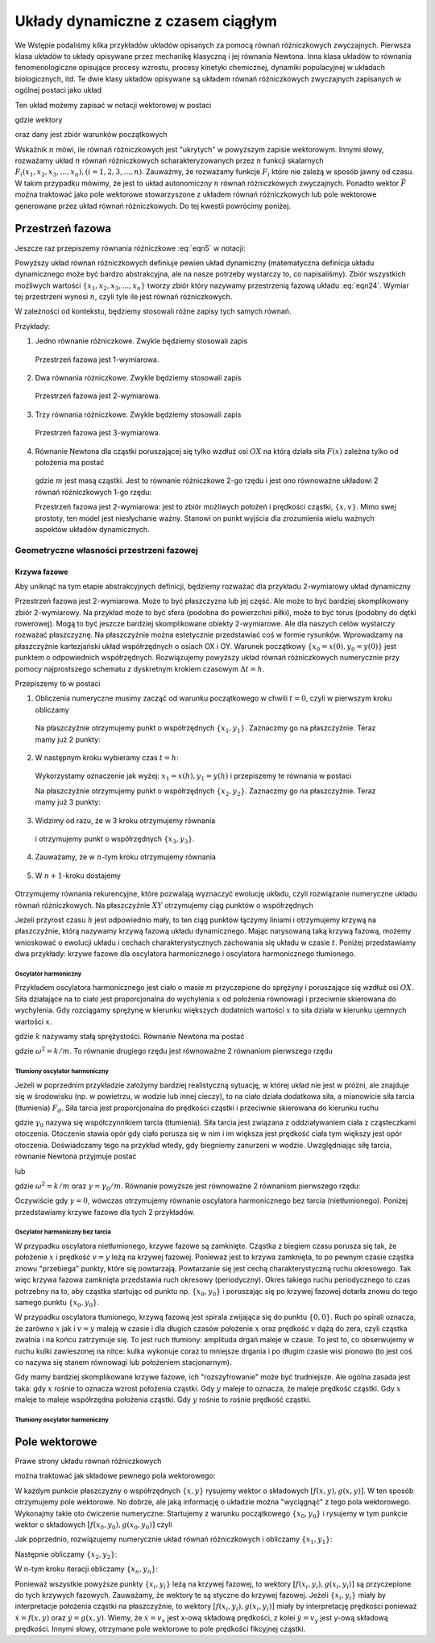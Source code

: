 Układy dynamiczne z czasem ciągłym
==================================

We Wstępie podaliśmy kilka przykładów układów opisanych za pomocą równań różniczkowych zwyczajnych. 
Pierwsza klasa układów to  układy opisywane przez  mechanikę klasyczną i jej  równania Newtona. Inna 
klasa układów to równania fenomenologiczne opisujące procesy wzrostu, procesy kinetyki chemicznej, 
dynamiki populacyjnej w układach biologicznych, itd. Te dwie klasy układów opisywane są układem równań 
różniczkowych zwyczajnych zapisanych w ogólnej postaci jako układ

.. MATH::
    :label: eqn1

    \frac{dx_1}{dt} = F_1(x_1, x_2, x_3, ..., x_n)

    \frac{dx_2}{dt} = F_2(x_1, x_2, x_3, ..., x_n)

    \vdots

    \frac{dx_n}{dt} = F_n(x_1, x_2, x_3, ..., x_n) 


Ten układ możemy zapisać w notacji wektorowej w  postaci

.. MATH::
    :label: eqn5

    \frac{d\vec x}{dt} = \vec F(\vec x), \quad \quad \vec x(0)  = \vec x_0  \qquad \quad  


gdzie wektory

.. MATH::
    :label: eqn6

    \vec x = [x_1, x_2, x_3, ...., x_n], \quad \quad \vec F = [F_1, F_2, F_3, ..., F_n]


oraz dany jest zbiór warunków początkowych

.. MATH::
    :label: eqn7

    \vec x(0) = [x_1(0), x_2(0), x_3(0), ... , x_n(0)] = \vec x_0 = [x_1^{(0)}, x_2^{(0)}, x_3^{(0)}, ... ,  x_n^{(0)}]  


Wskaźnik :math:`n` mówi, ile równań różniczkowych jest "ukrytych" w powyższym zapisie wektorowym. Innymi 
słowy, rozważamy układ :math:`n` równań różniczkowych scharakteryzowanych przez :math:`n` funkcji 
skalarnych :math:`F_i(x_1, x_2, x_3, ..., x_n), (i=1,2,3, ..., n)`. Zauważmy, że rozważamy funkcje 
:math:`F_i` które nie zależą w sposób jawny od czasu. W takim przypadku mówimy, że jest to układ 
autonomiczny :math:`n` równań  różniczkowych zwyczajnych. Ponadto wektor :math:`\vec F` można traktować 
jako pole wektorowe stowarzyszone z układem równań różniczkowych lub pole wektorowe generowane przez 
układ równań różniczkowych. Do tej kwestii powrócimy poniżej.
 

Przestrzeń fazowa
-----------------

Jeszcze raz przepiszemy równania różniczkowe   :eq:`eqn5`  w  notacji:

.. MATH::
    :label: eqn24

    \frac{dx_1}{dt} = F_1(x_1, x_2, x_3, ..., x_n)

    \frac{dx_2}{dt} = F_2(x_1, x_2, x_3, ..., x_n)

    \vdots

    \frac{dx_n}{dt} = F_n(x_1, x_2, x_3, ..., x_n)


Powyższy układ równań różniczkowych  definiuje pewien układ dynamiczny (matematyczna definicja układu 
dynamicznego może być bardzo abstrakcyjna, ale na nasze potrzeby wystarczy to, co napisaliśmy).  Zbiór 
wszystkich możliwych wartości :math:`\{x_1, x_2, x_3, ..., x_n\}` tworzy zbiór który nazywamy przestrzenią 
fazową układu :eq:`eqn24`. Wymiar tej przestrzeni wynosi :math:`n`, czyli tyle ile jest równań różniczkowych.

W zależności od kontekstu, będziemy stosowali różne zapisy tych samych równań.

Przykłady:

1. Jedno równanie różniczkowe. Zwykle będziemy stosowali  zapis

  .. MATH::
      :label: eqn25

      \frac{dx}{dt} = \dot x = f(x)


  Przestrzeń fazowa  jest 1-wymiarowa.

2. Dwa równania różniczkowe. Zwykle będziemy stosowali  zapis

  .. MATH::
      :label: eqn26

      \frac{dx}{dt} = \dot x = f(x, y)

      \frac{dy}{dt} = \dot y= g(x, y)


  Przestrzeń fazowa  jest 2-wymiarowa.

3. Trzy  równania różniczkowe. Zwykle będziemy stosowali  zapis

  .. MATH::
      :label: eqn28

      \frac{dx}{dt} = \dot x = f(x, y, z)

      \frac{dy}{dt} = \dot y= g(x, y, z)

      \frac{dz}{dt} = \dot z= h(x, y, z)


  Przestrzeń fazowa  jest 3-wymiarowa.

4. Równanie Newtona dla cząstki poruszającej się tylko wzdłuż osi :math:`OX` na którą działa siła 
   :math:`F(x)` zależna tylko od położenia  ma postać

  .. MATH::
      :label: eqn31

      m \ddot x= F(x)


  gdzie :math:`m` jest masą cząstki. Jest to równanie różniczkowe 2-go rzędu i jest ono  równoważne 
  układowi 2 równań różniczkowych 1-go rzędu:

  .. MATH::
      :label: eqn32

      \dot x = v
      
      \dot v = \frac{1}{m} F(x)


  Przestrzeń fazowa  jest 2-wymiarowa: jest to zbiór możliwych położeń i prędkości cząstki, :math:`\{x, v\}`.  
  Mimo swej prostoty, ten model jest niesłychanie ważny. Stanowi on punkt wyjścia dla zrozumienia wielu ważnych 
  aspektów układów dynamicznych. 

Geometryczne własności przestrzeni fazowej
~~~~~~~~~~~~~~~~~~~~~~~~~~~~~~~~~~~~~~~~~~

Krzywa fazowe
"""""""""""""

Aby uniknąć na tym etapie abstrakcyjnych definicji, będziemy rozważać dla przykładu 2-wymiarowy układ dynamiczny

.. MATH::
    :label: eqn33

     \dot x = f(x, y), \quad \quad x(0) = x_0 

     \dot y= g(x, y),\quad \quad y(0) = y_0 


Przestrzeń fazowa jest 2-wymiarowa. Może to być płaszczyzna lub jej część. Ale może to być bardziej 
skomplikowany zbiór 2-wymiarowy. Na przykład może to być sfera (podobna do powierzchni piłki), może 
to być torus (podobny do dętki rowerowej). Mogą to być jeszcze bardziej skomplikowane obiekty 2-wymiarowe. 
Ale dla naszych celów wystarczy rozważać płaszczyznę. Na płaszczyźnie można estetycznie przedstawiać coś 
w formie rysunków. Wprowadzamy na płaszczyźnie kartezjański układ współrzędnych o osiach OX i OY. Warunek 
początkowy :math:`\{x_0=x(0), y_0=y(0)\}` jest punktem o odpowiednich współrzędnych. Rozwiązujemy powyższy 
układ równań różniczkowych numerycznie przy pomocy najprostszego schematu z dyskretnym krokiem czasowym 
:math:`\Delta t = h`.

.. MATH::
    :label: eqn35

    \dot x = \frac{dx}{dt} \to \frac{\Delta x}{\Delta t} = \frac{x(t+h) - x(t)}{h} = f(x(t), y(t))

    \dot y = \frac{dy}{dt} \to \frac{\Delta y}{\Delta t} = \frac{y(t+h) - y(t)}{h} = g(x(t), y(t))


Przepiszemy to w postaci

.. MATH::
    :label: eqn37

    x(t+h) = x(t) + f(x(t), y(t)) h

    y(t+h) = y(t) + g(x(t), y(t)) h


1. Obliczenia numeryczne musimy zacząć od warunku początkowego w chwili :math:`t=0`, czyli 
   w pierwszym kroku obliczamy

  .. MATH::
      :label: eqn39

      x_1 =x(h) = x(0) + f(x(0), y(0)) h

      y_1 = y(h) = y(0) + g(x(0), y(0)) h


  Na płaszczyźnie otrzymujemy punkt o współrzędnych :math:`\{x_1, y_1\}`. Zaznaczmy go na płaszczyźnie. 
  Teraz mamy już 2 punkty:

  .. MATH::
      :label: eqn41

      \{x_0, y_0\}, \quad \quad \{x_1, y_1\}


2. W następnym kroku wybieramy czas :math:`t=h`:

  .. MATH::
      :label: eqn42

      x_2 =x(h+h) = x(2h) =  x(h) + f(x(h), y(h)) h
      
      y_2 = y(h+h) = y(2h) =  y(h) + g(x(h), y(h)) h


  Wykorzystamy oznaczenie jak wyżej: :math:`x_1 =  x(h),  y_1 = y(h)` i przepiszemy te równania w postaci

  .. MATH::
      :label: eqn43

      x_2 =  x_1 + f(x_1, y_1) h

      y_2 =  y_1 + g(x_1, y_1) h


  Na płaszczyźnie otrzymujemy punkt o współrzędnych :math:`\{x_2, y_2\}`. Zaznaczmy go na płaszczyźnie. 
  Teraz mamy już 3 punkty:

  .. MATH::
      :label: eqn45

      \{x_0, y_0\}, \quad \quad \{x_1, y_1\},  \quad \quad \{x_2, y_2\}


3. Widzimy od razu, że w 3 kroku otrzymujemy równania

  .. MATH::
      :label: eqn46

      x_3 =  x_2 + f(x_2, y_2) h
      
      y_3 =  y_2 + g(x_2, y_2) h

  i otrzymujemy punkt o współrzędnych :math:`\{x_3, y_3\}`.

4. Zauważamy, że w :math:`n`-tym kroku otrzymujemy równania

  .. MATH::
      :label: eqn48

      x_n =  x_{n-1} + f(x_{n-1}, y_{n-1}) h
      
      y_n =  y_{n-1} + g(x_{n-1}, y_{n-1}) h


5. W :math:`n+1`-kroku dostajemy

  .. MATH::
      :label: eqn50

      x_{n+1} =  x_n + f(x_n, y_n) h

      y_{n+1} =  y_n + g(x_n, y_n) h

Otrzymujemy równania rekurencyjne, które pozwalają wyznaczyć ewolucję układu, czyli rozwiązanie numeryczne 
układu równań różniczkowych. Na płaszczyźnie :math:`XY` otrzymujemy ciąg punktów o współrzędnych

.. MATH::
    :label: eqn52

    \{x_n, y_n\}

Jeżeli przyrost czasu :math:`h` jest odpowiednio mały, to ten ciąg punktów łączymy liniami i otrzymujemy 
krzywą na płaszczyźnie, którą nazywamy krzywą fazową układu dynamicznego. Mając narysowaną taką krzywą 
fazową, możemy wnioskować o ewolucji układu i cechach charakterystycznych zachowania się układu w czasie 
:math:`t`. Poniżej przedstawiamy dwa przykłady: krzywe fazowe dla oscylatora harmonicznego  i oscylatora 
harmonicznego tłumionego.  

Oscylator harmoniczny
+++++++++++++++++++++

Przykładem oscylatora harmonicznego jest ciało o masie :math:`m` przyczepione do sprężyny i poruszające się 
wzdłuż osi :math:`OX`. Siła działające na to ciało jest proporcjonalna do wychylenia :math:`x` od położenia 
równowagi i przeciwnie skierowana do wychylenia. Gdy rozciągamy sprężynę w kierunku większych dodatnich 
wartości :math:`x` to siła działa w kierunku ujemnych wartości :math:`x`. 

.. MATH::
    :label: eqn53

     F = -kx

gdzie :math:`k` nazywamy stałą sprężystości. Równanie Newtona ma postać

.. MATH::
    :label: eqn54

    m\ddot x = -kx, \quad \quad \mbox{lub w postaci} \quad \quad \ddot x = -(k/m) x = -\omega^2 x


gdzie :math:`\omega^2 = k/m`. To równanie drugiego rzędu jest równoważne 2 równaniom pierwszego rzędu

.. MATH::
    :label: eqn55

    \dot x = y, \quad \quad x(0) = x_0

    \dot y = -\omega^2 x, \quad \quad y(0) = y_0


Tłumiony oscylator harmoniczny
++++++++++++++++++++++++++++++

Jeżeli w poprzednim przykładzie założymy bardziej realistyczną sytuację, w której  układ nie jest w próżni, 
ale znajduje się w środowisku (np. w powietrzu, w wodzie lub innej cieczy), to na ciało działa dodatkowa siła, 
a mianowicie siła tarcia (tłumienia) :math:`F_d`. Siła tarcia jest proporcjonalna do prędkości cząstki i 
przeciwnie skierowana do kierunku ruchu

.. MATH::
    :label: eqn57

    F_d = -\gamma_0 v = -\gamma_0 \dot x


gdzie :math:`\gamma_0` nazywa się współczynnikiem tarcia (tłumienia). Siła tarcia jest związana z 
oddziaływaniem ciała z cząsteczkami otoczenia. Otoczenie stawia opór gdy ciało porusza się w nim i im większa 
jest prędkość ciała tym większy jest opór otoczenia. Doświadczamy tego na przykład wtedy, gdy biegniemy 
zanurzeni w wodzie. Uwzględniając siłę tarcia, równanie Newtona przyjmuje postać

.. MATH::
    :label: eqn58

    m\ddot x = -kx - \gamma_0 \dot x
    
lub
    
.. MATH::
    :label: eqn58a

    \ddot x = -\frac{k}{m} x - \frac{\gamma_0}{m} x = -\omega^2 x - \gamma \dot x

gdzie :math:`\omega^2 = k/m` oraz :math:`\gamma = \gamma_0/m`. Równanie powyższe jest równoważne 2 
równaniom pierwszego rzędu:

.. MATH::
    :label: eqn59

    \dot x = y, \quad \quad x(0) = x_0
    
    \dot y = -\gamma y -\omega^2 x, \quad \quad y(0) = y_0

Oczywiście gdy :math:`\gamma = 0`, wówczas otrzymujemy równanie oscylatora harmonicznego bez tarcia (nietłumionego).
Poniżej przedstawiamy krzywe fazowe dla tych 2 przykładów.

Oscylator harmoniczny bez tarcia
++++++++++++++++++++++++++++++++

.. only:: html 

  .. sagecellserver::
      :is_verbatim: True

      sage: var('x y')
      sage: def schemat_eulera2D(vec, ics, Tlist):
      ...    i = 0
      ...    dx = [ics[0]]
      ...    dy = [ics[1]]
      ...    h = Tlist[i+1] - Tlist[i]
      ...    iks(x,y) = vec[0R]*h
      ...    igrek(x,y) = vec[1R]*h
      ...    for time in Tlist:
      ...        dx.append(dx[i] + iks(dx[i],dy[i]))
      ...        dy.append(dy[i] + igrek(dx[i],dy[i]))
      ...        i += 1
      ...    return zip(dx,dy)
      sage: #
      sage: @interact(layout={'top':[['omega','x0','y0']],'bottom':[['T','h']]})
      sage: def _(title=['a','b'], h=selector(['0.005','0.01','0.05','0.1','0.5','1'], default='0.1', buttons=True),x0=input_box(2,label=r'$x_0$', width=10), y0=input_box(4,label=r'$y_0$', width=10), T=input_box(0, width=10), omega=input_box(1,label=r'$\omega$', width=10)):
      ...    global oscylator_nietlumiony, background
      ...    if T == 0:
      ...        T = 2*pi/omega
      ...    listT = srange(0,T,float(h), include_endpoint=True)
      ...    background = desolve_odeint(vector([y,-omega^2*x]), [x0, y0], srange(0,T+0.1,0.1,include_endpoint=True), [x,y])
      ...    oscylator_nietlumiony = schemat_eulera2D([y,-omega^2*x], [x0, y0], listT)
      ...    print r'Parametry modelu'
      ...    html(r'$\omega=%s, x_0=%s, y_0=%s$'%(omega,x0,y0))
      ...    print r'Parametry symulacji'
      ...    html(r'$h=%s, T=%s$'%(h,T))
      ...    print '\nDla T=0 lista generowana jest automatycznie dla jednego okresu własnego oscylatora'
      sage: #
      sage: @interact
      sage: def _(krok=slider(1, len(oscylator_nietlumiony), 1, default=1, label=r'krok')):
      ...    
      ...    buf = zip(*oscylator_nietlumiony)
      ...    minx, maxx, miny, maxy = min(buf[0]), max(buf[0]), min(buf[1]), max(buf[1])
      ...    kroki = oscylator_nietlumiony[:krok]
      ...    kroki_plot = list_plot(kroki, figsize=(4,4), axes_labels=[r'$x$',r'$y$'], size=30, xmin=minx, xmax=maxx, ymin=miny, ymax=maxy)
      ...    
      ...    txt_plot = text(r'$[x_0,y_0]$',kroki[0],vertical_alignment='bottom',horizontal_alignment='left')
      ...    for i in range(1,len(kroki)):
      ...        txt_plot += text(r'$[x_{%d},y_{%d}]$'%(i,i),kroki[i],vertical_alignment='bottom',horizontal_alignment='left')
      ...    
      ...    full_plot = list_plot(oscylator_nietlumiony, plotjoined=1, figsize=(4,4), axes_labels=[r'$x$',r'$y$'])
      ...    full_plot += list_plot(background.tolist(), plotjoined=1, color='grey', alpha=0.5)
      ...    html.table([["krzywe fazowe dla oscylatora bez tarcia",""],[full_plot+kroki_plot,kroki_plot+txt_plot]])

  .. end of output

..  ##**

.. only:: latex

  Przede wszystkim napiszemy funkcję realizującą schemat Eulera rozwiązywania (iterowania) 
  równań różniczkowych zupełnie tak jak przedstawiono powyżej.

  .. code-block:: python

    def schemat_eulera2D(vec, ics, Tlist):
      i = 0
      dx = [ics[0]]
      dy = [ics[1]]
      h = Tlist[i+1] - Tlist[i]

      iks(x,y) = vec[0R]*h
      igrek(x,y) = vec[1R]*h
      
      for time in Tlist:
          dx.append(dx[i] + iks(dx[i],dy[i]))
          dy.append(dy[i] + igrek(dx[i],dy[i]))
          i += 1
          
      return zip(dx,dy)


  Jak widać funkcj ta nie jest ani zbytnio trudna do zrozumienia, ani przesadnie optymalnie 
  napisana. Jako argumenty wejściowe pobierzemy wektor prawych stron układu dwóch równań 
  różniczkowych (np: oscylatora harmonicznego), wartości początkowe obu zmiennych oraz listę
  punktów czasowych w jakich dynamika ma być próbkowana. Aby ów algorytm zadziałał, odległości
  pomiędzy poszczególnymi chwilami czasowymi muszą być stałe. Tak zdefiniowana funkcja
  pozwoli nam na praktyczne takie samo wywołanie jak oryginalna funkcja Sage
  ``desolve_odeint``.

  Następnie wykonamy symulacje dla konkretnego układu, tzn: dla ustalonych parametrów 
  :math:`\omega, x_0, y_0`. 

  .. code-block:: python

    omega = 1
    x0, y0 = 2, 4
    h = 0.1
    T = 2*pi/omega
    l1T = srange(0,T,h,include_endpoint=True)
    l2T = srange(0,T,h,include_endpoint=True)
    de = [y,-omega^2*x]
    bgr = desolve_odeint(vector(de),[x0,y0],l2T,[x,y])
    oscylator = schemat_eulera2D(de,[x0,y0],l1T)

  Teraz pozostaje nam już tylko wykreślić odpowiednie listy. Formę wizualizacji pozostawiamy 
  czytelnikom, poniżej prezentując wyniki obliczeń. Krzywa zaprezentowana w tle to wynik użycia
  zaawansowanych algorytmów adaptatywnych. Krzywa bardziej widoczna to efekt obliczeń prostym
  schematem Eulera, który jak łatwo zauwazyć pozostawia wiele do życzenia...

  .. figure:: images/sage_chI021_01.*
     :align: center
     :alt: fig1

     Numeryczne rozwiązania oscylatora harmonicznego.

W przypadku oscylatora nietłumionego, krzywe fazowe są zamknięte. Cząstka z biegiem czasu porusza się 
tak, że położenie :math:`x` i prędkość :math:`v=y` leżą na krzywej fazowej. Ponieważ jest to krzywa 
zamknięta, to po pewnym czasie cząstka znowu "przebiega" punkty, które się powtarzają. Powtarzanie się 
jest cechą charakterystyczną ruchu okresowego. Tak więc krzywa fazowa zamknięta przedstawia ruch 
okresowy (periodyczny). Okres takiego ruchu periodycznego to czas potrzebny na to, aby cząstka startując 
od punktu np. :math:`\{x_0, y_0\}` i poruszając się po krzywej fazowej dotarła znowu do tego samego 
punktu :math:`\{x_0, y_0\}`.

W przypadku oscylatora tłumionego, krzywą fazową jest spirala zwijająca się do punktu :math:`\{0, 0\}`. 
Ruch po spirali oznacza, że zarówno :math:`x` jak i :math:`v=y` maleją w czasie i dla długich czasów 
położenie :math:`x` oraz prędkość :math:`v` dążą do zera, czyli cząstka zwalnia i na końcu zatrzymuje się. 
To jest ruch tłumiony: amplituda drgań maleje w czasie. To jest to, co obserwujemy w ruchu kulki 
zawieszonej na nitce: kulka wykonuje coraz to mniejsze drgania i po długim czasie wisi pionowo (to jest 
coś co nazywa się stanem równowagi lub położeniem stacjonarnym).

Gdy mamy bardziej skomplikowane krzywe fazowe, ich "rozszyfrowanie" może być trudniejsze. Ale ogólna 
zasada jest taka: gdy :math:`x` rośnie to oznacza wzrost położenia cząstki. Gdy :math:`y` maleje to 
oznacza, że maleje prędkość cząstki. Gdy :math:`x` maleje to maleje współrzędna położenia cząstki. 
Gdy :math:`y` rośnie to rośnie prędkość cząstki.

Tłumiony oscylator harmoniczny
++++++++++++++++++++++++++++++

.. only:: html

  .. sagecellserver::
      :is_verbatim: True

      sage: var('x y')
      sage: def schemat_eulera2D(vec, ics, Tlist):
      ...    i = 0
      ...    dx = [ics[0]]
      ...    dy = [ics[1]]
      ...    h = Tlist[i+1] - Tlist[i]
      ...    iks(x,y) = vec[0R]*h
      ...    igrek(x,y) = vec[1R]*h
      ...    for time in Tlist:
      ...        dx.append(dx[i] + iks(dx[i],dy[i]))
      ...        dy.append(dy[i] + igrek(dx[i],dy[i]))
      ...        i += 1
      ...    return zip(dx,dy)
      sage: #
      sage: @interact(layout={'top':[['omega','ggamma','x0','y0']],'bottom':[['T','h']]})
      sage: def _(title=['a','b'], h=selector(['0.05','0.01','0.1','0.5','1'], default='0.1', buttons=True),x0=input_box(2,label=r'$x_0$', width=10), y0=input_box(4,label=r'$y_0$', width=10), T=input_box(0, width=10), omega=input_box(1,label=r'$\omega$', width=10), ggamma=input_box(0.5,label=r'$\gamma$', width=10)):
      ...    global oscylator_tlumiony, globggamma, globomega, background2
      ...    globggamma = ggamma
      ...    globomega = omega
      ...    if T == 0: 
      ...        T = 2*pi/omega
      ...    listT = srange(0,T,float(h),include_endpoint=True)
      ...    background2 = desolve_odeint(vector([y,-omega^2*x-ggamma*y]), [x0, y0], srange(0,2*pi/omega+0.1,0.1,include_endpoint=True), [x,y])
      ...    oscylator_tlumiony = schemat_eulera2D([y,-omega^2*x-ggamma*y], [x0, y0], listT)
      ...    print r'Parametry modelu'
      ...    html(r'$\gamma=%s, \omega=%s, x_0=%s, y_0=%s$'%(ggamma,omega,x0,y0))
      ...    print r'Parametry symulacji'
      ...    html(r'$h=%s, T=%s$'%(h,T))
      ...    print '\nDla T=0 lista generowana jest automatycznie dla jednego okresu własnego oscylatora'
      sage: #
      sage: @interact    
      sage: def _(krok=slider(1, len(oscylator_tlumiony), 1, default=1, label=r'krok')):
      ...    buf = zip(*oscylator_tlumiony)
      ...    minx, maxx, miny, maxy = min(buf[0]), max(buf[0]), min(buf[1]), max(buf[1])
      ...    kroki = oscylator_tlumiony[:krok]
      ...    kroki_plot = list_plot(kroki, figsize=(4,4), axes_labels=[r'$x$',r'$y$'], size=30, xmin=minx, xmax=maxx, ymin=miny, ymax=maxy)
      ...    txt_plot = text(r'$[x_0,y_0]$',kroki[0],vertical_alignment='bottom',horizontal_alignment='left')
      ...    for i in range(1,len(kroki)):
      ...        txt_plot += text(r'$[x_{%d},y_{%d}]$'%(i,i),kroki[i],vertical_alignment='bottom',horizontal_alignment='left')
      ...    full_plot = list_plot(oscylator_tlumiony, plotjoined=1, figsize=(4,4), axes_labels=[r'$x$',r'$y$'])
      ...    full_plot += list_plot(background2.tolist(), plotjoined=1, color='grey', alpha=0.5)
      ...    html.table([["krzywe fazowe dla oscylatora tłumionego",""],[full_plot+kroki_plot,kroki_plot+txt_plot]])

  .. end of output

.. ##**


.. only:: latex

  Powtórzymy dokładnie te same obliczenia co wcześniej. W zasadzie wystarczy tylko dodać
  parametr ``gama`` opisujący tłumienie oraz przemodelować lekko linijkę definiującą
  równania różniczkowe.

  .. code-block:: python

     gama = 0.5
     de = [y, -omega^2*x-gama*y]

  Cała reszta wykonuje się identycznie. Poniżej prezentujemy wyniki zabaw numerycznych.

  .. figure:: images/sage_chI021_02.*
     :align: center
     :alt: fig2

     Numeryczne rozwiązania tłumionego oscylatora harmonicznego.




Pole wektorowe
--------------

Prawe strony układu równań różniczkowych  

.. MATH::
    :label: eqn61

     \dot x = f(x, y), \quad \quad x(0) = x_0 

     \dot y= g(x, y),\quad \quad y(0) = y_0 


można traktować jak składowe pewnego pola wektorowego:

.. MATH::
    :label: eqn63

    \vec F = [F_x, F_y] = [f(x, y), g(x, y)]


W każdym punkcie płaszczyzny o współrzędnych :math:`\{x, y\}` rysujemy wektor  o składowych  :math:`[f(x, y), g(x, y)]`. W ten sposób otrzymujemy pole wektorowe. No dobrze, ale jaką informację o układzie można "wyciągnąć" z tego pola wektorowego. Wykonajmy takie oto ćwiczenie numeryczne: Startujemy z warunku początkowego :math:`\{x_0, y_0\}` i rysujemy w tym punkcie wektor o składowych :math:`[f(x_0, y_0), g(x_0, y_0)]` czyli

.. MATH::
    :label: eqn64

    \mbox{w punkcie }  \quad \{x_0, y_0\}   \quad \mbox{rysujemy wektor o składowych} \quad [f(x_0, y_0), g(x_0, y_0)]


Jak poprzednio, rozwiązujemy numerycznie układ równań różniczkowych i obliczamy  :math:`\{x_1, y_1\}`:

.. MATH::
    :label: eqn65

    \mbox{w punkcie }  \quad \{x_1, y_1\}   \quad \mbox{rysujemy wektor o składowych} \quad [f(x_1, y_1), g(x_1, y_1)]


Następnie obliczamy  :math:`\{x_2, y_2\}`:

.. MATH::
    :label: eqn66

    \mbox{w punkcie }  \quad \{x_2, y_2\}   \quad \mbox{rysujemy wektor o składowych} \quad [f(x_2, y_2), g(x_2, y_2)]


W n-tym kroku iteracji obliczamy  :math:`\{x_n, y_n\}`:

.. MATH::
    :label: eqn67

    \mbox{w punkcie }  \quad \{x_n, y_n\}   \quad \mbox{rysujemy wektor o składowych} \quad [f(x_n, y_n), g(x_n, y_n)]


Ponieważ wszystkie powyższe punkty  :math:`\{x_i, y_i\}` leżą na krzywej fazowej, to wektory :math:`[f(x_i, y_i), g(x_i, y_i)]`  są przyczepione do tych krzywych fazowych. Zauważamy, że wektory te są styczne do krzywej fazowej. Jeżeli :math:`\{x_i, y_i\}` miały by interpretacje położenia cząstki na płaszczyźnie, to wektory  :math:`[f(x_i, y_i), g(x_i, y_i)]` miały by interpretację prędkości ponieważ :math:`\dot x = f(x, y)` oraz :math:`\dot y = g(x, y)`. Wiemy, że :math:`\dot x = v_x` jest x-ową składową prędkości, z kolei :math:`\dot y = v_y` jest y-ową składową prędkości. Innymi słowy, otrzymane pole wektorowe to pole prędkości fikcyjnej cząstki.

.. only:: html

  .. sagecellserver::
      :is_verbatim: True
      
      sage: var('x y')
      sage: @interact(layout={'top':[['omega','ggamma','x0','y0']],'bottom':[['T','h']]})
      sage: def _(title=['a','b'], h=selector(['0.05','0.01','0.1','0.5','1'], default='0.1', buttons=True),x0=input_box(2,label=r'$x_0$', width=10), y0=input_box(4,label=r'$y_0$', width=10), T=input_box(20, width=10), omega=input_box(1,label=r'$\omega$', width=10), ggamma=input_box(0.5,label=r'$\gamma$', width=10)):
      ...    global oscylator_tlumiony, globggamma, globomega
      ...    globggamma = ggamma
      ...    globomega = omega
      ...    listT = srange(0,T,float(h))
      ...    oscylator_tlumiony = desolve_odeint(vector([y,-omega^2*x-ggamma*y]), [x0, y0], listT, [x,y])   
      ...    print r'Parametry modelu'
      ...    html(r'$\gamma=%s, \omega=%s, x_0=%s, y_0=%s$'%(ggamma,omega,x0,y0))
      ...    print r'Parametry symulacji'
      ...    html(r'$h=%s, T=%s$'%(h,T))
      sage: vf = lambda u,a,b: (u[0]+u[1],u[1]-a*u[0]-b*u[1])
      sage: #
      sage: @interact
      sage: def _(krok=slider(1, len(oscylator_tlumiony), 1, default=1, label=r'krok')):
      ...    kroki = oscylator_tlumiony[:krok]
      ...    kroki_plot = list_plot(kroki.tolist(), figsize=(4,4), axes_labels=[r'$x$',r'$y$'], size=30, xmin=-4.5, xmax=4.5, ymin=-4.5, ymax=4.5)
      ...    pole_wektorowe = arrow(kroki[0],vf(kroki[0],globomega^2,globggamma),color='red',xmax=vf(kroki[0],globomega^2,globggamma)[0])
      ...    for krok in kroki[1:]:
      ...        pole_wektorowe += arrow(krok,vf(krok,globomega^2,globggamma),color='red', width=.4)      
      ...    txt_plot = text(r'$[x_0,y_0]$',kroki[0],vertical_alignment='bottom',horizontal_alignment='left')
      ...    for i in range(1,len(kroki)):
      ...        txt_plot += text(r'$[x_{%d},y_{%d}]$'%(i,i),kroki[i],vertical_alignment='bottom',horizontal_alignment='left')
      ...    shadowplot = list_plot(oscylator_tlumiony.tolist(), plotjoined=1, figsize=(4,4), axes_labels=[r'$x$',r'$y$'], alpha=0.2) 
      ...    full_plot = list_plot(oscylator_tlumiony.tolist(), plotjoined=1, figsize=(4,4), axes_labels=[r'$x$',r'$y$']) + plot_vector_field([y,-globomega^2*x-globggamma*y], (x, -4.5, 4.5), (y, -4.5, 4.5), plot_points=20, color='lime')
      ...    html.table([["krzywe fazowe dla oscylatora tłumionego",""],[full_plot+kroki_plot,shadowplot+kroki_plot+txt_plot+pole_wektorowe]])

  .. end of output

.. only:: latex

  Wizualizacja pola wektorowego w systemie Sage może być dość prosto wykonane za pomocą wbudowanej funkcji
  ``plot_vector_field``. Funkcja zwraca wykres unormowanego pola dla zadanego równania różniczkowego. My 
  jednak zobrazujemy też powyższe idee i wykreślimy (w Sage oczywiście) pole dla kilku kolejnych kroków iteracji
  numerycznej.

  .. code-block:: python

      omega, gama = 1, 0.5
      xm, ym = 4.5, 4.5
      de = [y,-omega^2*x-gama*y]
      plot_vector_field(de,(x,-xm,xm),(y,-ym,ym))


  .. figure:: images/sage_chI021_03.*
     :align: center
     :alt: fig3

     Pole wektorowe oraz krzywe fazowe dla oscylatora tłumionego.

   
  Zachęcamy do eksperymentowania z różnymi modelami czy też układami fizycznymi. Proszę 
  tylko pamiętać, że aby powyższa numeryka zadziałała poprawnie należy poprawnie
  zdefiniować model fizyczny: ustalić wszystkie parametry i zmienne. Inwencja mile
  widziana (może warto wykorzystać dekorator ``interact``)! 

.. only:: html

  Poniżej znajdziecie komórkę, w której zachęcamy wszystkich do eksperymentowania z 
  różnymi modelami. Miłej zabawy...

  .. tip::
     
     Aby całość zadziałała poprawnie musicie zadeklarować model podając ``dx`` i ``dy``, 
     podać wartości wszystkich parametrów (teraz jest tylko ``alpha``)
     oraz warunki początkowe ``x0`` i ``y0``. 
     Na koniec zdecudujcie jaki okres dynamiki punktu chcecie symulować 
     przypisując do zmiennej ``T`` odpowiednią wartość.

  .. sagecellserver::
      :is_verbatim: True

      sage: #########
      sage: # Model #
      sage: #########
      sage: # zmienne
      sage: var('x y')
      sage: #
      sage: # parametry
      sage: # UWAGA: jeżeli Twój model będzie zależny od innych parametrów 
      sage: #        tu właśnie musisz je wszystkie wyspecyfikować
      sage: alpha = 1
      sage: #
      sage: # warunki początkowe
      sage: x0 = 1
      sage: y0 = 1
      sage: #
      sage: # model
      sage: dx = y
      sage: dy = -alpha*x - y
      sage: #
      sage: # czas (T) symulacji
      sage: T = 12
      sage: #
      sage: ###################################################
      sage: # Symulacje + wizualizacja                        #
      sage: ###################################################
      sage: listT = srange(0,T,0.1,include_endpoint=True)
      sage: numeryka = desolve_odeint(vector([dx, dy]), [x0, y0], listT, [x,y])
      sage: przestrzen_fazowa = list_plot(numeryka.tolist(), plotjoined=1, figsize=(4,4), axes_labels=[r'$x$',r'$y$'])
      sage: pole_wektorowe = plot_vector_field([dx,dy], (x, numeryka[:,0].min(), numeryka[:,0].max()), (y, numeryka[:,1].min(), numeryka[:,1].max()), plot_points=10, color='lime')
      sage: show(przestrzen_fazowa+pole_wektorowe)

  .. end of output
